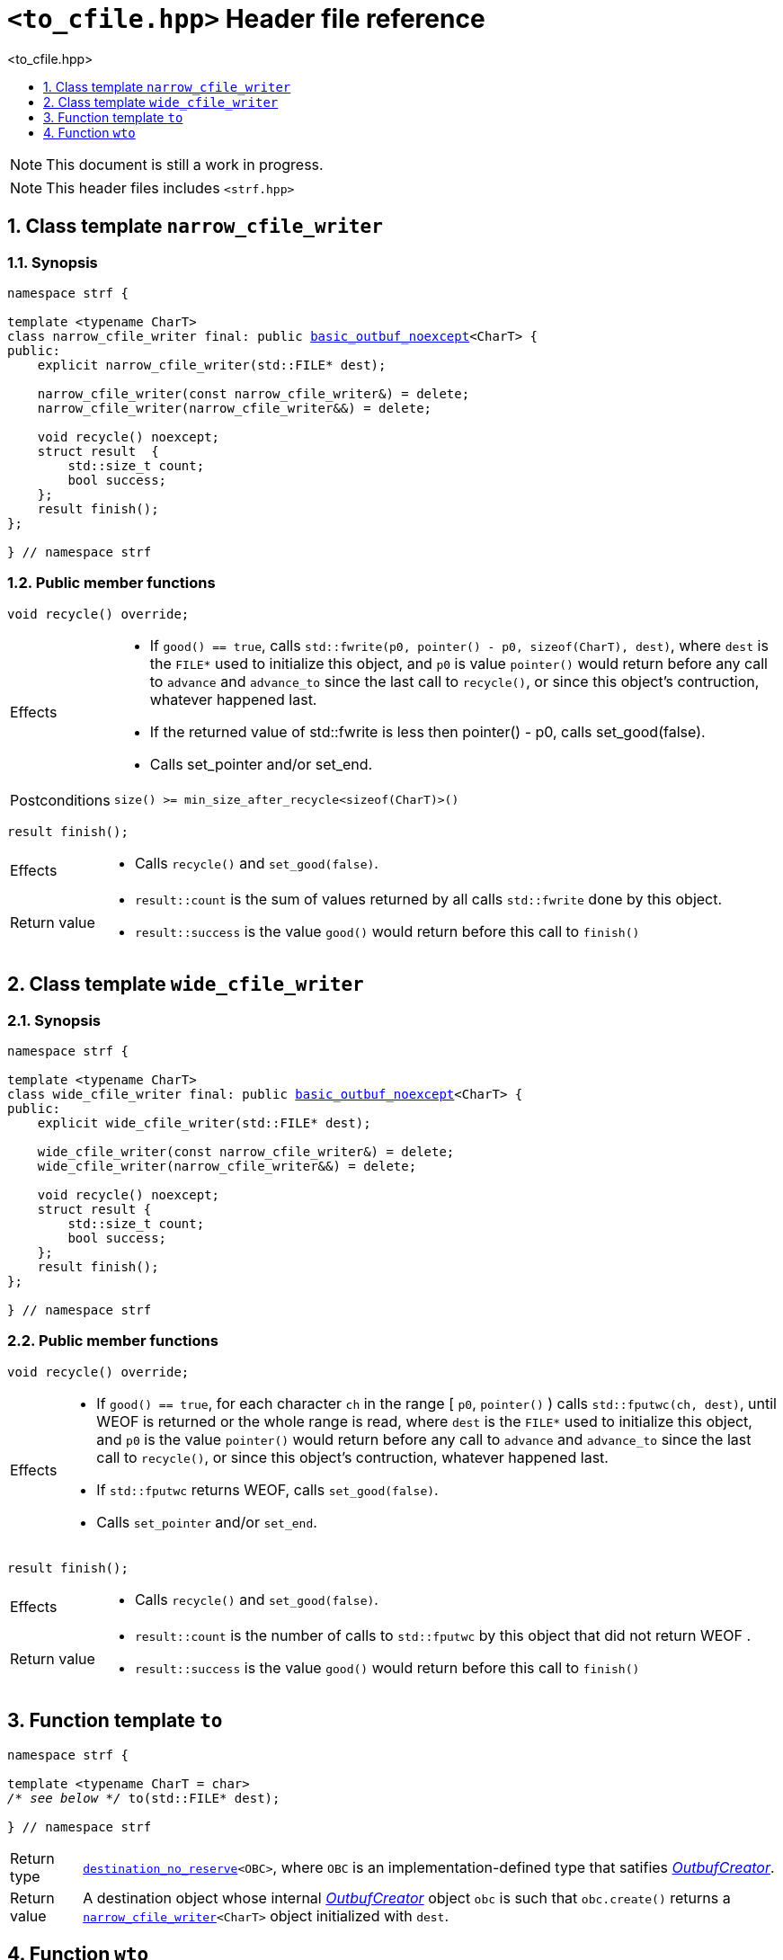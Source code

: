 ////
Distributed under the Boost Software License, Version 1.0.

See accompanying file LICENSE_1_0.txt or copy at
http://www.boost.org/LICENSE_1_0.txt
////
[[main]]
= `<to_cfile.hpp>` Header file reference
:source-highlighter: prettify
:sectnums:
:toc: left
:toc-title: <to_cfile.hpp>
:toclevels: 1
:icons: font

:min_size_after_recycle: <<outbuf_hpp#min_size_after_recycle,min_size_after_recycle>>
:underlying_outbuf: <<outbuf_hpp#underlying_outbuf,underlying_outbuf>>
:underlying_char_type: <<outbuf_hpp#underlying_char_type,underlying_char_type>>
:basic_outbuf: <<outbuf_hpp#basic_outbuf,basic_outbuf>>
:basic_outbuf_noexcept: <<outbuf_hpp#basic_outbuf_noexcept,basic_outbuf_noexcept>>
:narrow_cfile_writer: <<narrow_cfile_writer,narrow_cfile_writer>>
:wide_cfile_writer: <<wide_cfile_writer,wide_cfile_writer>>

:destination_no_reserve: <<strf_hpp#destination,destination_no_reserve>>
:OutbufCreator: <<strf_hpp#OutbufCreator,OutbufCreator>>


NOTE: This document is still a work in progress.

NOTE: This header files includes `<strf.hpp>`

[[narrow_cfile_writer]]
== Class template `narrow_cfile_writer`
=== Synopsis
[source,cpp,subs=normal]
----
namespace strf {

template <typename CharT>
class narrow_cfile_writer final: public {basic_outbuf_noexcept}<CharT> {
public:
    explicit narrow_cfile_writer(std::FILE{asterisk} dest);

    narrow_cfile_writer(const narrow_cfile_writer&) = delete;
    narrow_cfile_writer(narrow_cfile_writer&&) = delete;

    void recycle() noexcept;
    struct result  {
        std::size_t count;
        bool success;
    };
    result finish();
};

} // namespace strf
----
=== Public member functions
====
[source,cpp]
----
void recycle() override;
----
[horizontal]
Effects::
- If `good() == true`, calls `std::fwrite(p0, pointer() - p0, sizeof(CharT), dest)`,
    where `dest` is the `FILE{asterisk}` used to initialize this object, and
    `p0` is value `pointer()` would return before any call to `advance` and `advance_to`
    since the last call to `recycle()`, or since this object's contruction,
    whatever happened last.
-  If the returned value of std::fwrite is less then pointer() - p0, calls set_good(false).
-  Calls set_pointer and/or set_end.
Postconditions:: `size() >= min_size_after_recycle<sizeof(CharT)>()`
====
====
[source,cpp]
----
result finish();
----
[horizontal]
Effects::
- Calls `recycle()` and `set_good(false)`.
Return value::
- `result::count` is the sum of values returned by all calls `std::fwrite` done by this object.
- `result::success` is the value `good()` would return before this call to `finish()`
====


[[wide_cfile_writer]]
== Class template `wide_cfile_writer`
=== Synopsis
[source,cpp,subs=normal]
----
namespace strf {

template <typename CharT>
class wide_cfile_writer final: public {basic_outbuf_noexcept}<CharT> {
public:
    explicit wide_cfile_writer(std::FILE{asterisk} dest);

    wide_cfile_writer(const narrow_cfile_writer&) = delete;
    wide_cfile_writer(narrow_cfile_writer&&) = delete;

    void recycle() noexcept;
    struct result {
        std::size_t count;
        bool success;
    };
    result finish();
};

} // namespace strf
----
=== Public member functions
====
[source,cpp]
----
void recycle() override;
----
[horizontal]
Effects::
- If `good() == true`, for each character `ch` in the range [ `p0`, `pointer()` ) calls `std::fputwc(ch, dest)`, until WEOF is returned or the whole range is read, where `dest` is the `FILE{asterisk}` used to initialize this object, and `p0` is the value `pointer()` would return before any call to `advance` and `advance_to` since the last call to `recycle()`, or since this object's contruction, whatever happened last.
- If `std::fputwc` returns WEOF, calls `set_good(false)`.
- Calls `set_pointer` and/or `set_end`.
====
====
[source,cpp]
----
result finish();
----
[horizontal]
Effects::
- Calls `recycle()` and `set_good(false)`.
Return value::
- `result::count` is the number of calls to `std::fputwc` by this object that did not return WEOF .
- `result::success` is the value `good()` would return before this call to `finish()`
====

== Function template `to`

[source,cpp,subs=normal]
----
namespace strf {

template <typename CharT = char>
__/{asterisk} see below {asterisk}/__ to(std::FILE{asterisk} dest);

} // namespace strf
----
[horizontal]
Return type:: `{destination_no_reserve}<OBC>`, where `OBC` is an implementation-defined
              type that satifies __{OutbufCreator}__.
Return value:: A destination object whose internal __{OutbufCreator}__ object `obc`
is such that `obc.create()` returns a `{narrow_cfile_writer}<CharT>` object initialized
with `dest`.

== Function `wto`

[source,cpp,subs=normal]
----
namespace strf {

__/{asterisk} see below {asterisk}/__ wto(std::FILE{asterisk} dest);

} // namespace strf
----
[horizontal]
Return type:: `{destination_no_reserve}<OBC>`, where `OBC` is an implementation-defined
              type that satifies __{OutbufCreator}__.
Return value:: A destination object whose internal __{OutbufCreator}__ object `obc`
is such that `obc.create()` returns a `{wide_cfile_writer}` object initialized
with `dest`.